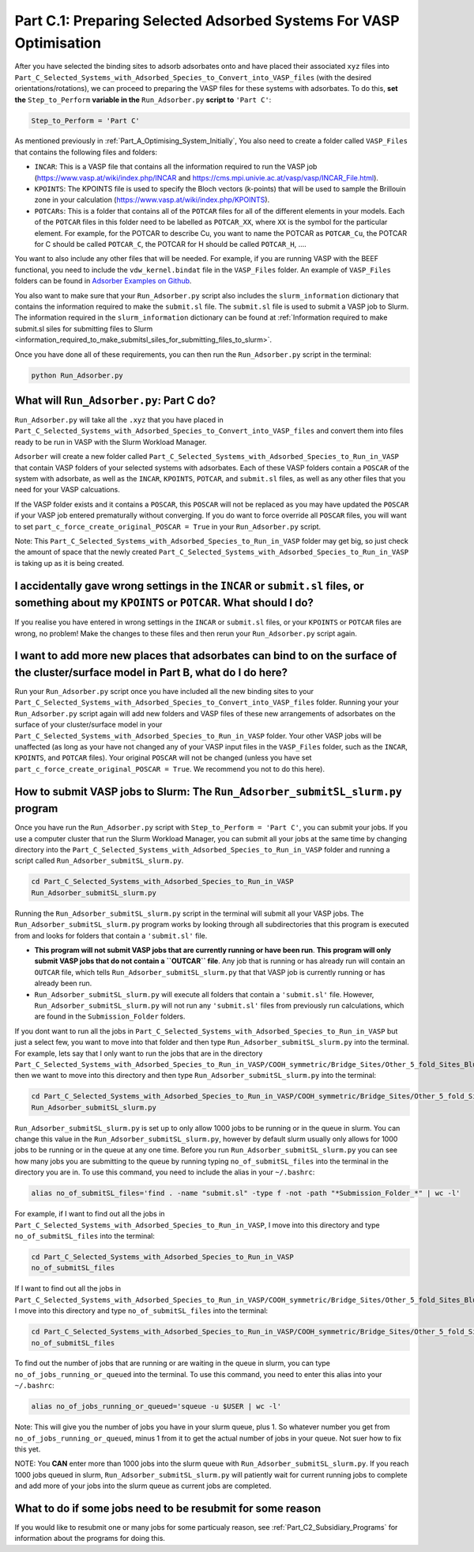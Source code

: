 .. _Part_C1_Preparing_Adsorbed_Systems_For_VASP:

Part C.1: Preparing Selected Adsorbed Systems For VASP Optimisation
###################################################################

After you have selected the binding sites to adsorb adsorbates onto and have placed their associated ``xyz`` files into ``Part_C_Selected_Systems_with_Adsorbed_Species_to_Convert_into_VASP_files`` (with the desired orientations/rotations), we can proceed to preparing the VASP files for these systems with adsorbates. To do this, **set the** ``Step_to_Perform`` **variable in the** ``Run_Adsorber.py`` **script to** ``'Part C'``:

.. code-block:: python

   Step_to_Perform = 'Part C'

As mentioned previously in :ref:`Part_A_Optimising_System_Initially`, You also need to create a folder called ``VASP_Files`` that contains the following files and folders:

* ``INCAR``: This is a VASP file that contains all the information required to run the VASP job (https://www.vasp.at/wiki/index.php/INCAR and https://cms.mpi.univie.ac.at/vasp/vasp/INCAR_File.html).
* ``KPOINTS``: The KPOINTS file is used to specify the Bloch vectors (k-points) that will be used to sample the Brillouin zone in your calculation (https://www.vasp.at/wiki/index.php/KPOINTS).
* ``POTCARs``: This is a folder that contains all of the ``POTCAR`` files for all of the different elements in your models. Each of the ``POTCAR`` files in this folder need to be labelled as ``POTCAR_XX``, where ``XX`` is the symbol for the particular element. For example, for the POTCAR to describe Cu, you want to name the POTCAR as ``POTCAR_Cu``, the POTCAR for C should be called ``POTCAR_C``, the POTCAR for H should be called ``POTCAR_H``, .... 

You want to also include any other files that will be needed. For example, if you are running VASP with the BEEF functional, you need to include the ``vdw_kernel.bindat`` file in the ``VASP_Files`` folder. An example of ``VASP_Files`` folders can be found in `Adsorber Examples on Github <https://github.com/GardenGroupUO/Adsorber/tree/main/Example>`_. 

You also want to make sure that your ``Run_Adsorber.py`` script also includes the ``slurm_information`` dictionary that contains the information required to make the ``submit.sl`` file. The ``submit.sl`` file is used to submit a VASP job to Slurm. The information required in the ``slurm_information`` dictionary can be found at :ref:`Information required to make submit.sl siles for submitting files to Slurm <information_required_to_make_submitsl_siles_for_submitting_files_to_slurm>`.

Once you have done all of these requirements, you can then run the ``Run_Adsorber.py`` script in the terminal:

.. code-block:: bash

   python Run_Adsorber.py

What will ``Run_Adsorber.py``: Part C do?
=========================================

``Run_Adsorber.py`` will take all the ``.xyz`` that you have placed in ``Part_C_Selected_Systems_with_Adsorbed_Species_to_Convert_into_VASP_files`` and convert them into files ready to be run in VASP with the Slurm Workload Manager. 

``Adsorber`` will create a new folder called ``Part_C_Selected_Systems_with_Adsorbed_Species_to_Run_in_VASP`` that contain VASP folders of your selected systems with adsorbates. Each of these VASP folders contain a ``POSCAR`` of the system with adsorbate, as well as the ``INCAR``, ``KPOINTS``, ``POTCAR``, and ``submit.sl`` files, as well as any other files that you need for your VASP calcuations. 

If the VASP folder exists and it contains a ``POSCAR``, this ``POSCAR`` will not be replaced as you may have updated the ``POSCAR`` if your VASP job entered prematurally without converging. If you do want to force override all ``POSCAR`` files, you will want to set ``part_c_force_create_original_POSCAR = True`` in your ``Run_Adsorber.py`` script. 

Note: This ``Part_C_Selected_Systems_with_Adsorbed_Species_to_Run_in_VASP`` folder may get big, so just check the amount of space that the newly created ``Part_C_Selected_Systems_with_Adsorbed_Species_to_Run_in_VASP`` is taking up as it is being created. 

I accidentally gave wrong settings in the ``INCAR`` or ``submit.sl`` files, or something about my ``KPOINTS`` or ``POTCAR``. What should I do? 
==============================================================================================================================================

If you realise you have entered in wrong settings in the ``INCAR`` or ``submit.sl`` files, or your ``KPOINTS`` or ``POTCAR`` files are wrong, no problem! Make the changes to these files and then rerun your ``Run_Adsorber.py`` script again. 

I want to add more new places that adsorbates can bind to on the surface of the cluster/surface model in Part B, what do I do here?
===================================================================================================================================

Run your ``Run_Adsorber.py`` script once you have included all the new binding sites to your ``Part_C_Selected_Systems_with_Adsorbed_Species_to_Convert_into_VASP_files`` folder. Running your your ``Run_Adsorber.py`` script again will add new folders and VASP files of these new arrangements of adsorbates on the surface of your cluster/surface model in your ``Part_C_Selected_Systems_with_Adsorbed_Species_to_Run_in_VASP`` folder. Your other VASP jobs will be unaffected (as long as your have not changed any of your VASP input files in the ``VASP_Files`` folder, such as the ``INCAR``, ``KPOINTS``, and ``POTCAR`` files). Your original ``POSCAR`` will not be changed (unless you have set ``part_c_force_create_original_POSCAR = True``. We recommend you not to do this here). 


.. _How_to_submit_files_to_slurm:

How to submit VASP jobs to Slurm: The ``Run_Adsorber_submitSL_slurm.py`` program
================================================================================

Once you have run the ``Run_Adsorber.py`` script with ``Step_to_Perform = 'Part C'``, you can submit your jobs. If you use a computer cluster that run the Slurm Workload Manager, you can submit all your jobs at the same time by changing directory into the ``Part_C_Selected_Systems_with_Adsorbed_Species_to_Run_in_VASP`` folder and running a script called ``Run_Adsorber_submitSL_slurm.py``.

.. code-block:: bash

   cd Part_C_Selected_Systems_with_Adsorbed_Species_to_Run_in_VASP
   Run_Adsorber_submitSL_slurm.py

Running the ``Run_Adsorber_submitSL_slurm.py`` script in the terminal will submit all your VASP jobs. The ``Run_Adsorber_submitSL_slurm.py`` program works by looking through all subdirectories that this program is executed from and looks for folders that contain a ``'submit.sl'`` file. 

* **This program will not submit VASP jobs that are currently running or have been run**. **This program will only submit VASP jobs that do not contain a ``OUTCAR`` file**. Any job that is running or has already run will contain an ``OUTCAR`` file, which tells ``Run_Adsorber_submitSL_slurm.py`` that that VASP job is currently running or has already been run.
* ``Run_Adsorber_submitSL_slurm.py`` will execute all folders that contain a ``'submit.sl'`` file. However, ``Run_Adsorber_submitSL_slurm.py`` will not run any ``'submit.sl'`` files from previously run calculations, which are found in the ``Submission_Folder`` folders. 

If you dont want to run all the jobs in ``Part_C_Selected_Systems_with_Adsorbed_Species_to_Run_in_VASP`` but just a select few, you want to move into that folder and then type ``Run_Adsorber_submitSL_slurm.py`` into the terminal. For example, lets say that I only want to run the jobs that are in the directory ``Part_C_Selected_Systems_with_Adsorbed_Species_to_Run_in_VASP/COOH_symmetric/Bridge_Sites/Other_5_fold_Sites_Blue``, then we want to move into this directory and then type ``Run_Adsorber_submitSL_slurm.py`` into the terminal:

.. code-block:: bash

   cd Part_C_Selected_Systems_with_Adsorbed_Species_to_Run_in_VASP/COOH_symmetric/Bridge_Sites/Other_5_fold_Sites_Blue
   Run_Adsorber_submitSL_slurm.py

``Run_Adsorber_submitSL_slurm.py`` is set up to only allow 1000 jobs to be running or in the queue in slurm. You can change this value in the ``Run_Adsorber_submitSL_slurm.py``, however by default slurm usually only allows for 1000 jobs to be running or in the queue at any one time. Before you run ``Run_Adsorber_submitSL_slurm.py`` you can see how many jobs you are submitting to the queue by running typing ``no_of_submitSL_files`` into the terminal in the directory you are in. To use this command, you need to include the alias in your ``~/.bashrc``:

.. code-block:: bash

   alias no_of_submitSL_files='find . -name "submit.sl" -type f -not -path "*Submission_Folder_*" | wc -l'

For example, if I want to find out all the jobs in ``Part_C_Selected_Systems_with_Adsorbed_Species_to_Run_in_VASP``, I move into this directory and type ``no_of_submitSL_files`` into the terminal:

.. code-block:: bash

   cd Part_C_Selected_Systems_with_Adsorbed_Species_to_Run_in_VASP
   no_of_submitSL_files

If I want to find out all the jobs in ``Part_C_Selected_Systems_with_Adsorbed_Species_to_Run_in_VASP/COOH_symmetric/Bridge_Sites/Other_5_fold_Sites_Blue``, I move into this directory and type ``no_of_submitSL_files`` into the terminal:

.. code-block:: bash

   cd Part_C_Selected_Systems_with_Adsorbed_Species_to_Run_in_VASP/COOH_symmetric/Bridge_Sites/Other_5_fold_Sites_Blue
   no_of_submitSL_files

To find out the number of jobs that are running or are waiting in the queue in slurm, you can type ``no_of_jobs_running_or_queued`` into the terminal. To use this command, you need to enter this alias into your ``~/.bashrc``:

.. code-block:: bash

   alias no_of_jobs_running_or_queued='squeue -u $USER | wc -l'

Note: This will give you the number of jobs you have in your slurm queue, plus 1. So whatever number you get from ``no_of_jobs_running_or_queued``, minus 1 from it to get the actual number of jobs in your queue. Not suer how to fix this yet. 

NOTE: You **CAN** enter more than 1000 jobs into the slurm queue with ``Run_Adsorber_submitSL_slurm.py``. If you reach 1000 jobs queued in slurm, ``Run_Adsorber_submitSL_slurm.py`` will patiently wait for current running jobs to complete and add more of your jobs into the slurm queue as current jobs are completed. 



What to do if some jobs need to be resubmit for some reason
===========================================================

If you would like to resubmit one or many jobs for some particualy reason, see :ref:`Part_C2_Subsidiary_Programs` for information about the programs for doing this. 